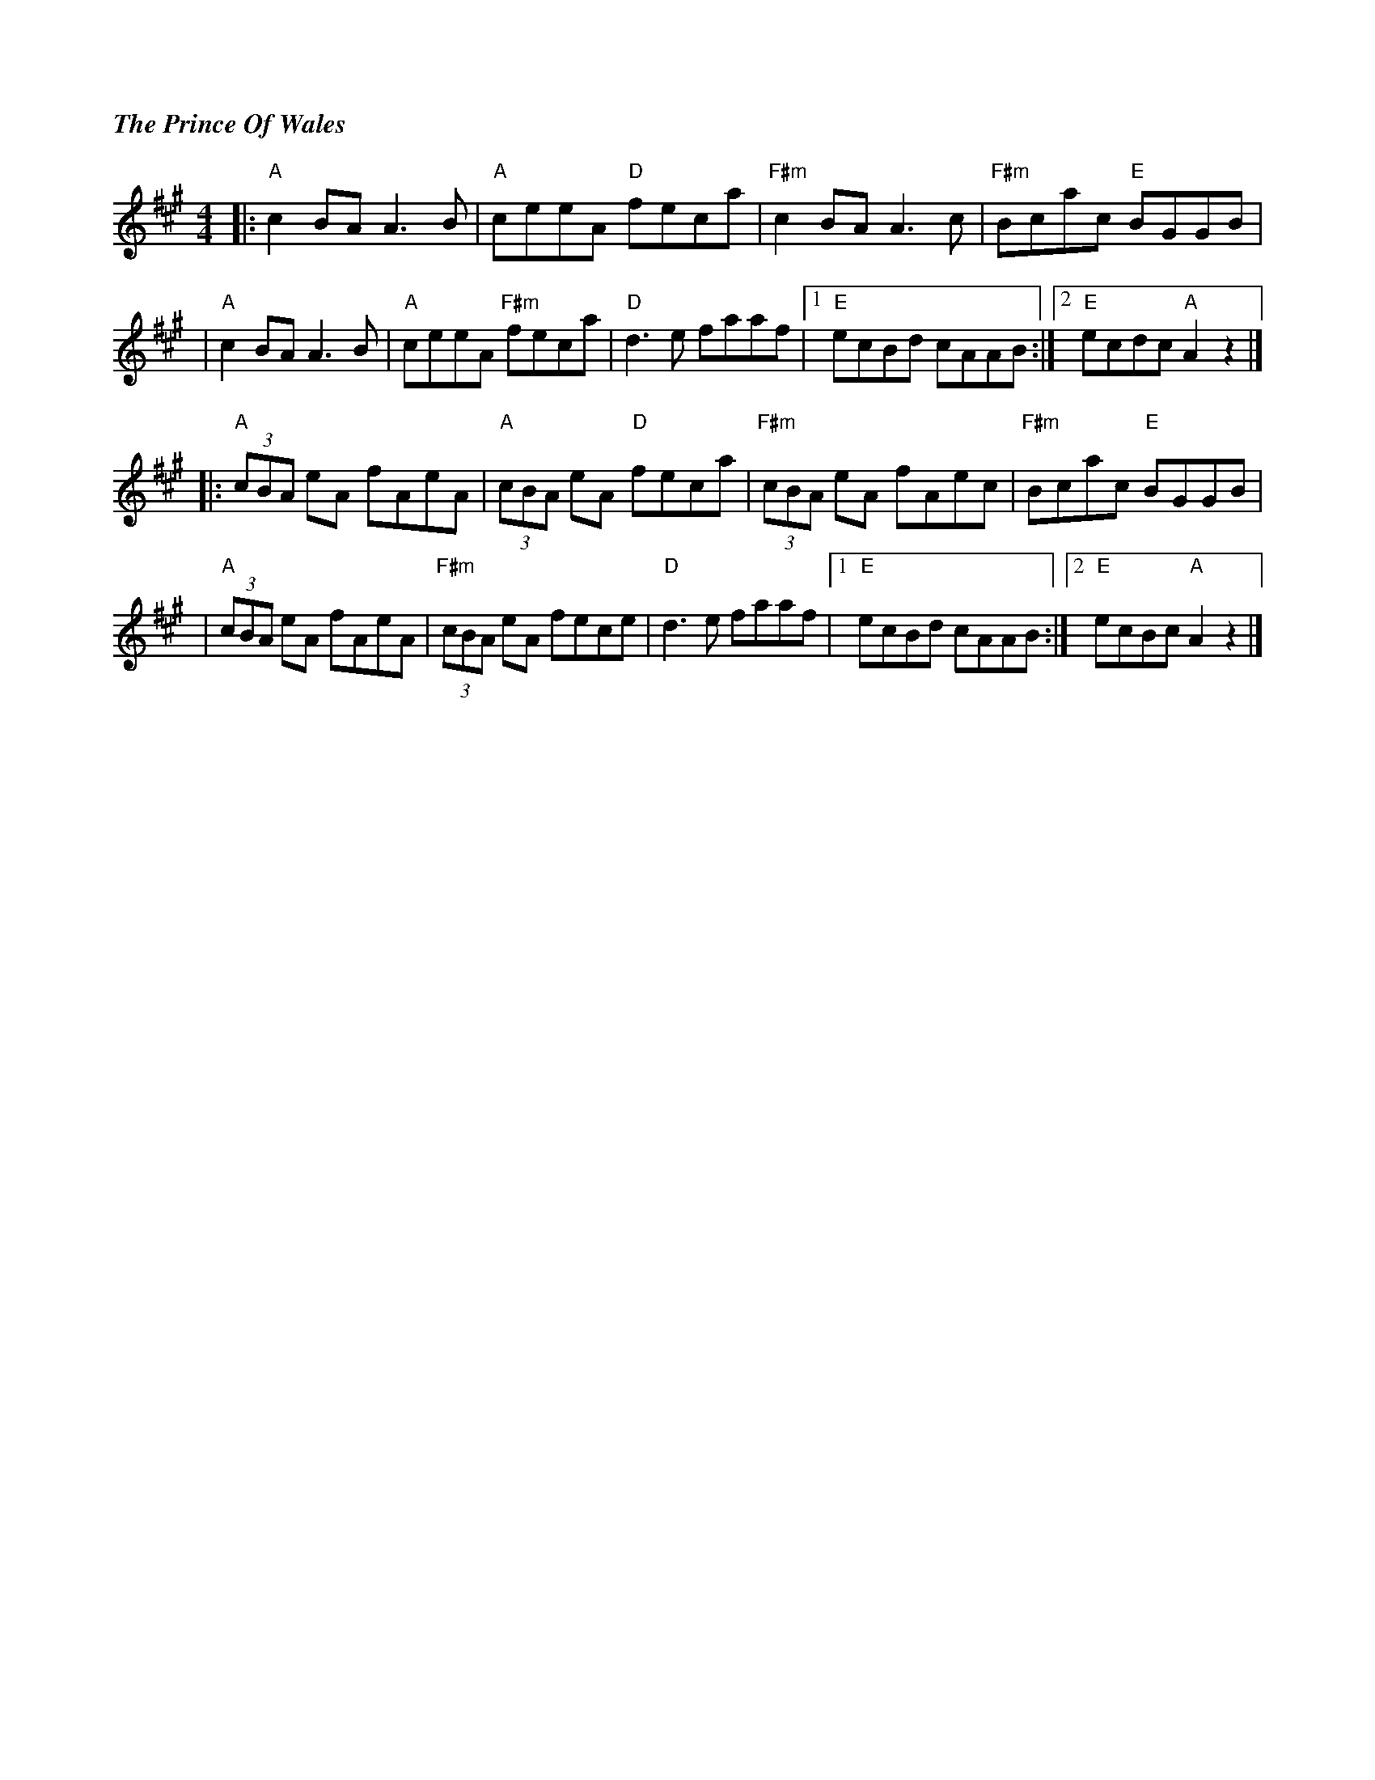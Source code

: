 %%titlefont Times-Bold-Italic 16
%%titleleft true
X: 1
T: The Prince Of Wales
R: reel
M: 4/4
L: 1/8
K: Amaj
|:"A"c2 BA A3 B    |"A"ceeA "D"feca     |"F#m"c2 BA A3 c     |"F#m"Bcac "E"BGGB|
|"A"c2 BA A3 B     |"A"ceeA "F#m"feca   |"D"d3 e faaf        |1 "E"ecBd cAAB  :|2 "E"ecdc "A"A2 z2 |]
|:"A" (3cBA eA fAeA| "A"(3cBA eA "D"feca| "F#m"(3cBA eA fAec |"F#m"Bcac "E"BGGB|
|"A" (3cBA eA fAeA |"F#m"(3cBA eA fece  |"D"d3 e faaf        |1 "E"ecBd cAAB  :|2 "E"ecBc "A"A2 z2 |]
